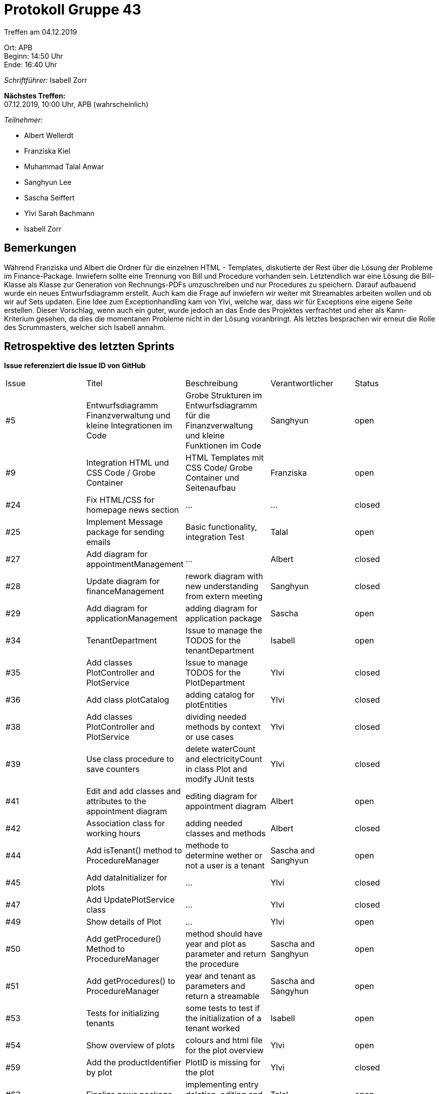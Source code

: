 = Protokoll Gruppe 43

Treffen am 04.12.2019

Ort:      APB +
Beginn:   14:50 Uhr +
Ende:     16:40 Uhr

__Schriftführer:__ Isabell Zorr

*Nächstes Treffen:* +
07.12.2019, 10:00 Uhr, APB (wahrscheinlich)

__Teilnehmer:__
//Tabellarisch oder Aufzählung, Kennzeichnung von Teilnehmern mit besonderer Rolle (z.B. Kunde)

- Albert Wellerdt
- Franziska Kiel
- Muhammad Talal Anwar
- Sanghyun Lee
- Sascha Seiffert
- Ylvi Sarah Bachmann
- Isabell Zorr

== Bemerkungen
Während Franziska und Albert die Ordner für die einzelnen HTML - Templates, diskutierte der Rest über die Lösung
der Probleme im Finance-Package. Inwiefern sollte eine Trennung von Bill und Procedure vorhanden sein. Letztendlich
war eine Lösung die Bill-Klasse als Klasse zur Generation von Rechnungs-PDFs umzuschreiben und nur Procedures zu speichern.
Darauf aufbauend wurde ein neues Entwurfsdiagramm erstellt. Auch kam die Frage auf inwiefern wir weiter mit Streamables
arbeiten wollen und ob wir auf Sets updaten. Eine Idee zum Exceptionhandling kam von Ylvi, welche war, dass wir für
Exceptions eine eigene Seite erstellen. Dieser Vorschlag, wenn auch ein guter, wurde jedoch an das Ende des Projektes
verfrachtet und eher als Kann-Kriterium gesehen, da dies die momentanen Probleme nicht in der Lösung voranbringt.
Als letztes besprachen wir erneut die Rolle des Scrummasters, welcher sich Isabell annahm.

== Retrospektive des letzten Sprints
*Issue referenziert die Issue ID von GitHub*
// Wie ist der Status der im letzten Sprint erstellten Issues/veteilten Aufgaben?

// See http://asciidoctor.org/docs/user-manual/=tables
[option="headers"]
|===
|Issue |Titel |Beschreibung |Verantwortlicher |Status
|#5
|Entwurfsdiagramm Finanzverwaltung und kleine Integrationen im Code
|Grobe Strukturen im Entwurfsdiagramm für die Finanzverwaltung und kleine Funktionen im Code
|Sanghyun
| open


|#9
|Integration HTML und CSS Code / Grobe Container
|HTML Templates mit CSS Code/ Grobe Container und Seitenaufbau
|Franziska
| open

|#24
|Fix HTML/CSS for homepage news section
| ...
| ...
| closed

|#25
|Implement Message package for sending emails
| Basic functionality, integration Test
|Talal
|open

|#27
|Add diagram for appointmentManagement
|...
|Albert
|closed

|#28
|Update diagram for financeManagement
| rework diagram with new understanding from extern meeting
| Sanghyun
|closed

|#29
| Add diagram for applicationManagement
| adding diagram for application package
| Sascha
| open

|#34
|TenantDepartment
| Issue to manage the TODOS for the tenantDepartment
|Isabell
|open

|#35
| Add classes PlotController and PlotService
|Issue to manage TODOS for the PlotDepartment
| Ylvi
| closed

|#36
|Add class plotCatalog
|adding catalog for plotEntities
|Ylvi
|closed

|#38
|Add classes PlotController and PlotService
|dividing needed methods by context or use cases
|Ylvi
|closed

|#39
|Use class procedure to save counters
| delete waterCount and electricityCount in class Plot and modify JUnit tests
|Ylvi
|closed

|#41
|Edit and add classes and attributes to the appointment diagram
|editing diagram for appointment diagram
|Albert
|open

|#42
|Association class for working hours
|adding needed classes and methods
|Albert
|closed

|#44
|Add isTenant() method to ProcedureManager
|methode to determine wether or not a user is a tenant
|Sascha and Sanghyun
|open

|#45
|Add dataInitializer for plots
|...
|Ylvi
|closed

|#47
|Add UpdatePlotService class
|...
|Ylvi
|closed

|#49
|Show details of Plot
|...
|Ylvi
|open

|#50
|Add getProcedure() Method to ProcedureManager
|method should have year and plot as parameter and return the procedure
|Sascha and Sanghyun
|open

|#51
|Add getProcedures() to ProcedureManager
|year and tenant as parameters and return a streamable
|Sascha and Sangyhun
|open

|#53
|Tests for initializing tenants
|some tests to test if the initialization of a tenant worked
|Isabell
|open

|#54
|Show overview of plots
|colours and html file for the plot overview
|Ylvi
|open

|#59
|Add the productIdentifier by plot
|PlotID is missing for the plot
|Ylvi
|closed

|#63
|Finalize news package
|implementing entry deletion, editing and unit tests
|Talal
|open
|===


== Aktueller Stand
Die Anwendung befindet sich in der Implementationsphase. Aufgrund neuester Probleme müssen wir eine
Umstrukturierung innerhalb einiger Packages vornehmen um wartbaren Code zu erzeugen.

== Planung des nächsten Sprints
*Issue referenziert die Issue ID von GitHub*

// See http://asciidoctor.org/docs/user-manual/=tables
[option="headers"]
|===
|Issue |Titel |Beschreibung |Verantwortlicher |Status
|#5
|Entwurfsdiagramm Finanzverwaltung und kleine Integrationen im Code
|Grobe Strukturen im Entwurfsdiagramm für die Finanzverwaltung und kleine Funktionen im Code
|Sanghyun
| open


|#9
|Integration HTML und CSS Code / Grobe Container
|HTML Templates mit CSS Code/ Grobe Container und Seitenaufbau
|Franziska
| open

|#25
|Implement Message package for sending emails
| Basic functionality, integration Test
|Talal
|open

|#29
| Add diagram for applicationManagement
| adding diagram for application package
| Sascha
| open

|#34
|TenantDepartment
| Issue to manage the TODOS for the tenantDepartment
|Isabell
|open

|#41
|Edit and add classes and attributes to the appointment diagram
|editing diagram for appointment diagram
|Albert
|open

|#44
|Add isTenant() method to ProcedureManager
|methode to determine wether or not a user is a tenant
|Sascha and Sanghyun
|open

|#49
|Show details of Plot
|...
|Ylvi
|open

|#50
|Add getProcedure() Method to ProcedureManager
|method should have year and plot as parameter and return the procedure
|Sascha and Sanghyun
|open

|#51
|Add getProcedures() to ProcedureManager
|year and tenant as parameters and return a streamable
|Sascha and Sangyhun
|open

|#53
|Tests for initializing tenants
|some tests to test if the initialization of a tenant worked
|Isabell
|open

|#54
|Show overview of plots
|colours and html file for the plot overview
|Ylvi
|open

|#63
|Finalize news package
|implementing entry deletion, editing and unit tests
|Talal
|open

|#67
|Overviwe table for appointments
|table showing appointments and maybe editing them
|Albert
|open

|#68
|Overview table for Bills
|table showing bills and maybe editing them
|Sanghyun
|open

|#69
|edit() Method for Tenants
|adding an edit() or modify() method
|Isabell
|open

|#70
|Application Package
|applicationRepo, applicationManager, applicationController, application class
|Sascha
|open

|===
